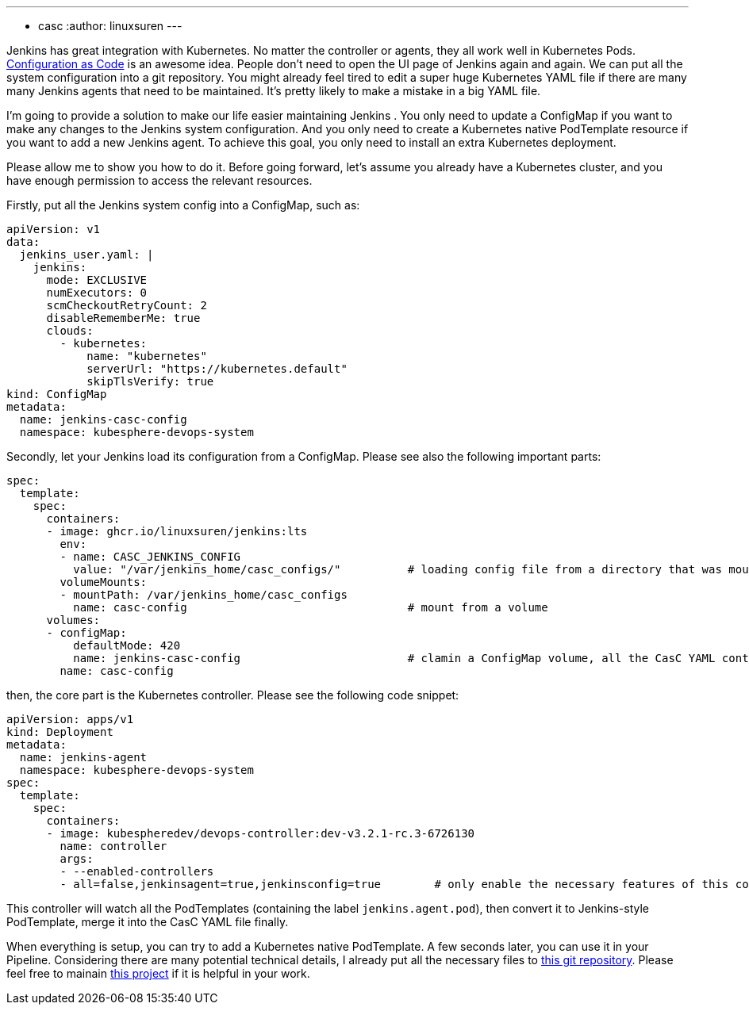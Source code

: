 ---
:layout: post
:title: "Manage Jenkins agents with Kubernetes native PodTemplate"
:tags:
- casc
:author: linuxsuren
---

Jenkins has great integration with Kubernetes. No matter the controller or agents, they all work well in Kubernetes Pods. 
link:https://github.com/jenkinsci/configuration-as-code-plugin[Configuration as Code] is an awesome idea.
People don’t need to open the UI page of Jenkins again and again. 
We can put all the 
system configuration into a git repository. You might already feel tired to edit a super huge Kubernetes YAML file if there are
many many Jenkins agents that need to be maintained. It’s pretty likely to make a mistake in a big YAML file.

I’m going to provide a solution to make our life easier maintaining Jenkins . 
You only need to update a ConfigMap if you want to make
any changes to the Jenkins system configuration. And you only need to create a Kubernetes native PodTemplate resource if you want 
to add a new Jenkins agent. To achieve this goal, you only need to install an extra Kubernetes deployment.

Please allow me to show you how to do it. Before going forward, let’s assume you already have a Kubernetes cluster, and you have 
enough permission to access the relevant resources.

Firstly, put all the Jenkins system config into a ConfigMap, such as:
```yaml
apiVersion: v1
data:
  jenkins_user.yaml: |
    jenkins:
      mode: EXCLUSIVE
      numExecutors: 0
      scmCheckoutRetryCount: 2
      disableRememberMe: true
      clouds:
        - kubernetes:
            name: "kubernetes"
            serverUrl: "https://kubernetes.default"
            skipTlsVerify: true
kind: ConfigMap
metadata:
  name: jenkins-casc-config
  namespace: kubesphere-devops-system
```

Secondly, let your Jenkins load its configuration from a ConfigMap. Please see also the following important parts:
```yaml
spec:
  template:
    spec:
      containers:
      - image: ghcr.io/linuxsuren/jenkins:lts
        env:
        - name: CASC_JENKINS_CONFIG
          value: "/var/jenkins_home/casc_configs/"          # loading config file from a directory that was mount from a ConfigMap
        volumeMounts:
        - mountPath: /var/jenkins_home/casc_configs
          name: casc-config                                 # mount from a volume
      volumes:
      - configMap:
          defaultMode: 420
          name: jenkins-casc-config                         # clamin a ConfigMap volume, all the CasC YAML content will be here
        name: casc-config
```

then, the core part is the Kubernetes controller. Please see the following code snippet:
```yaml
apiVersion: apps/v1
kind: Deployment
metadata:
  name: jenkins-agent
  namespace: kubesphere-devops-system
spec:
  template:
    spec:
      containers:
      - image: kubespheredev/devops-controller:dev-v3.2.1-rc.3-6726130
        name: controller
        args:
        - --enabled-controllers
        - all=false,jenkinsagent=true,jenkinsconfig=true        # only enable the necessary features of this controller
```

This controller will watch all the PodTemplates (containing the label `jenkins.agent.pod`), then convert it to Jenkins-style PodTemplate, merge it into 
the CasC YAML file finally.

When everything is setup, you can try to add a Kubernetes native PodTemplate. A few seconds later, you can use it in your Pipeline. 
Considering there are many potential technical details, I already put all the necessary files to link:https://github.com/devops-ws/learn-kustomization/tree/main/jenkins[this git repository]. 
Please feel free to mainain link:https://github.com/kubesphere/ks-devops/tree/master/controllers/jenkins/config[this project] if it 
is helpful in your work.
